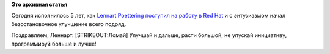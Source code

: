 .. title: Сегодня годовщина - 5 лет, как Lennart Poettering взялся за Linux
.. slug: Сегодня-годовщина-5-лет-как-lennart-poettering-взялся-за-linux
.. date: 2012-05-03 11:07:28
.. tags:
.. category:
.. link:
.. description:
.. type: text
.. author: Peter Lemenkov

**Это архивная статья**


Сегодня исполнилось 5 лет, как `Lennart
Poettering <http://www.ohloh.net/accounts/mezcalero>`__ `поступил на
работу в Red
Hat <https://plus.google.com/115547683951727699051/posts/ZphXNvbNB8d>`__
и с энтузиазмом начал безостановочное улучшение всего подряд.

Поздравляем, Леннарт. [STRIKEOUT:Ломай] Улучшай и дальше, расти большой,
не упускай инициативу, программируй больше и лучше!
